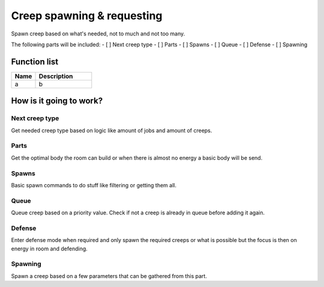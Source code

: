 ########################################################################
Creep spawning & requesting
########################################################################

Spawn creep based on what's needed, not to much and not too many.

The following parts will be included:
- [ ] Next creep type
- [ ] Parts
- [ ] Spawns
- [ ] Queue
- [ ] Defense
- [ ] Spawning

********************
Function list
********************

.. csv-table::
  :header: Name, Description
  :widths: 30 70
  
  a, b

************************
How is it going to work?
************************

Next creep type
================

Get needed creep type based on logic like amount of jobs and amount of creeps.

Parts
================

Get the optimal body the room can build or when there is almost no energy a basic body will be send.

Spawns
================

Basic spawn commands to do stuff like filtering or getting them all. 

Queue
================

Queue creep based on a priority value. Check if not a creep is already in queue before adding it again.

Defense
================

Enter defense mode when required and only spawn the required creeps or what is possible but the focus is then on energy in room and defending.

Spawning
================

Spawn a creep based on a few parameters that can be gathered from this part.